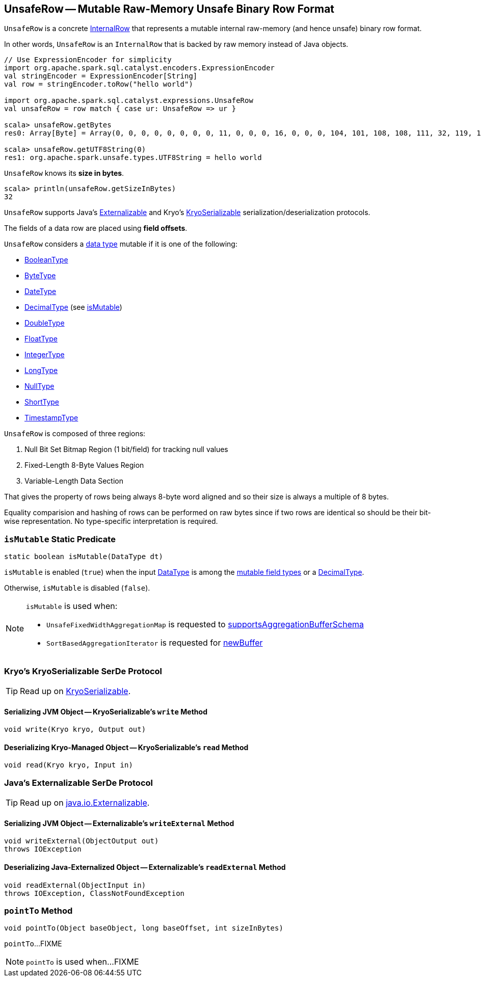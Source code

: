 == [[UnsafeRow]] UnsafeRow -- Mutable Raw-Memory Unsafe Binary Row Format

`UnsafeRow` is a concrete link:spark-sql-InternalRow.adoc[InternalRow] that represents a mutable internal raw-memory (and hence unsafe) binary row format.

In other words, `UnsafeRow` is an `InternalRow` that is backed by raw memory instead of Java objects.

[source, scala]
----
// Use ExpressionEncoder for simplicity
import org.apache.spark.sql.catalyst.encoders.ExpressionEncoder
val stringEncoder = ExpressionEncoder[String]
val row = stringEncoder.toRow("hello world")

import org.apache.spark.sql.catalyst.expressions.UnsafeRow
val unsafeRow = row match { case ur: UnsafeRow => ur }

scala> unsafeRow.getBytes
res0: Array[Byte] = Array(0, 0, 0, 0, 0, 0, 0, 0, 11, 0, 0, 0, 16, 0, 0, 0, 104, 101, 108, 108, 111, 32, 119, 111, 114, 108, 100, 0, 0, 0, 0, 0)

scala> unsafeRow.getUTF8String(0)
res1: org.apache.spark.unsafe.types.UTF8String = hello world
----

[[sizeInBytes]]
`UnsafeRow` knows its *size in bytes*.

[source, scala]
----
scala> println(unsafeRow.getSizeInBytes)
32
----

`UnsafeRow` supports Java's <<Externalizable, Externalizable>> and Kryo's <<KryoSerializable, KryoSerializable>> serialization/deserialization protocols.

The fields of a data row are placed using *field offsets*.

[[mutableFieldTypes]]
[[mutable-types]]
`UnsafeRow` considers a <<spark-sql-DataType.adoc#, data type>> mutable if it is one of the following:

* <<spark-sql-DataType.adoc#BooleanType, BooleanType>>
* <<spark-sql-DataType.adoc#ByteType, ByteType>>
* <<spark-sql-DataType.adoc#DateType, DateType>>
* <<spark-sql-DataType.adoc#DecimalType, DecimalType>> (see <<isMutable, isMutable>>)
* <<spark-sql-DataType.adoc#DoubleType, DoubleType>>
* <<spark-sql-DataType.adoc#FloatType, FloatType>>
* <<spark-sql-DataType.adoc#IntegerType, IntegerType>>
* <<spark-sql-DataType.adoc#LongType, LongType>>
* <<spark-sql-DataType.adoc#NullType, NullType>>
* <<spark-sql-DataType.adoc#ShortType, ShortType>>
* <<spark-sql-DataType.adoc#TimestampType, TimestampType>>

`UnsafeRow` is composed of three regions:

. Null Bit Set Bitmap Region (1 bit/field) for tracking null values
. Fixed-Length 8-Byte Values Region
. Variable-Length Data Section

That gives the property of rows being always 8-byte word aligned and so their size is always a multiple of 8 bytes.

Equality comparision and hashing of rows can be performed on raw bytes since if two rows are identical so should be their bit-wise representation. No type-specific interpretation is required.

=== [[isMutable]] `isMutable` Static Predicate

[source, java]
----
static boolean isMutable(DataType dt)
----

`isMutable` is enabled (`true`) when the input <<spark-sql-DataType.adoc#, DataType>> is among the <<mutableFieldTypes, mutable field types>> or a <<spark-sql-DataType.adoc#DecimalType, DecimalType>>.

Otherwise, `isMutable` is disabled (`false`).

[NOTE]
====
`isMutable` is used when:

* `UnsafeFixedWidthAggregationMap` is requested to <<spark-sql-UnsafeFixedWidthAggregationMap.adoc#supportsAggregationBufferSchema, supportsAggregationBufferSchema>>

* `SortBasedAggregationIterator` is requested for <<spark-sql-SortBasedAggregationIterator.adoc#newBuffer, newBuffer>>
====

=== [[KryoSerializable]] Kryo's KryoSerializable SerDe Protocol

TIP: Read up on https://github.com/EsotericSoftware/kryo#kryoserializable[KryoSerializable].

==== [[write]] Serializing JVM Object -- KryoSerializable's `write` Method

[source, java]
----
void write(Kryo kryo, Output out)
----

==== [[read]] Deserializing Kryo-Managed Object -- KryoSerializable's `read` Method

[source, java]
----
void read(Kryo kryo, Input in)
----

=== [[Externalizable]] Java's Externalizable SerDe Protocol

TIP: Read up on https://docs.oracle.com/javase/8/docs/api/java/io/Externalizable.html[java.io.Externalizable].

==== [[writeExternal]] Serializing JVM Object -- Externalizable's `writeExternal` Method

[source, java]
----
void writeExternal(ObjectOutput out)
throws IOException
----

==== [[readExternal]] Deserializing Java-Externalized Object -- Externalizable's `readExternal` Method

[source, java]
----
void readExternal(ObjectInput in)
throws IOException, ClassNotFoundException
----

=== [[pointTo]] `pointTo` Method

[source, java]
----
void pointTo(Object baseObject, long baseOffset, int sizeInBytes)
----

`pointTo`...FIXME

NOTE: `pointTo` is used when...FIXME
